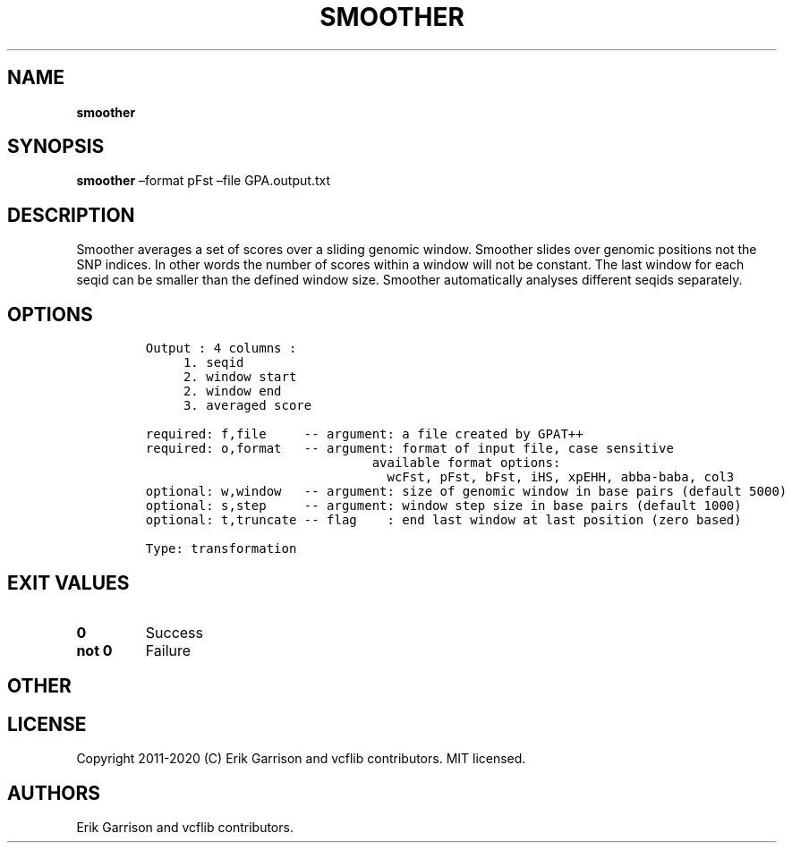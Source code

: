 .\" Automatically generated by Pandoc 2.7.3
.\"
.TH "SMOOTHER" "1" "" "smoother (vcflib)" "smoother (VCF transformation)"
.hy
.SH NAME
.PP
\f[B]smoother\f[R]
.SH SYNOPSIS
.PP
\f[B]smoother\f[R] \[en]format pFst \[en]file GPA.output.txt
.SH DESCRIPTION
.PP
Smoother averages a set of scores over a sliding genomic window.
Smoother slides over genomic positions not the SNP indices.
In other words the number of scores within a window will not be
constant.
The last window for each seqid can be smaller than the defined window
size.
Smoother automatically analyses different seqids separately.
.SH OPTIONS
.IP
.nf
\f[C]

Output : 4 columns :     
     1. seqid            
     2. window start     
     2. window end       
     3. averaged score   

required: f,file     -- argument: a file created by GPAT++                           
required: o,format   -- argument: format of input file, case sensitive               
                              available format options:                                    
                                wcFst, pFst, bFst, iHS, xpEHH, abba-baba, col3             
optional: w,window   -- argument: size of genomic window in base pairs (default 5000)
optional: s,step     -- argument: window step size in base pairs (default 1000)      
optional: t,truncate -- flag    : end last window at last position (zero based)      

Type: transformation

\f[R]
.fi
.SH EXIT VALUES
.TP
.B \f[B]0\f[R]
Success
.TP
.B \f[B]not 0\f[R]
Failure
.SH OTHER
.SH LICENSE
.PP
Copyright 2011-2020 (C) Erik Garrison and vcflib contributors.
MIT licensed.
.SH AUTHORS
Erik Garrison and vcflib contributors.
